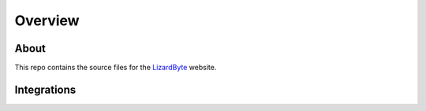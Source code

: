 Overview
========

About
-----
This repo contains the source files for the `LizardByte <https://app.lizardbyte.dev>`_ website.

Integrations
------------

.. image:: https://img.shields.io/github/actions/workflow/status/lizardbyte/lizardbyte.github.io/build.yml.svg?branch=master&label=build&logo=github&style=for-the-badge
   :alt: GitHub Workflow Status (Build)
   :target: https://github.com/LizardByte/LizardByte.github.io/actions/workflows/build.yml?query=branch%3Amaster

.. image:: https://img.shields.io/badge/dynamic/json?color=blue&label=localized&style=for-the-badge&query=%24.progress..data.translationProgress&url=https%3A%2F%2Fbadges.awesome-crowdin.com%2Fstats-15178612-544760.json&logo=crowdin
   :alt: CrowdIn
   :target: https://crowdin.com/project/lizardbyte-github-io

.. image:: https://badges.awesome-crowdin.com/translation-15178612-544760.png
   :alt: CrowdIn graph
   :target: https://crowdin.com/project/lizardbyte-github-io
